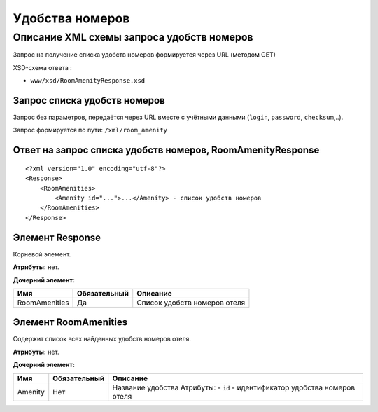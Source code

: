 Удобства номеров
################

Описание XML схемы запроса удобств номеров
==========================================

Запрос на получение списка удобств номеров формируется через URL (методом GET)

XSD-схема ответа :

-  ``www/xsd/RoomAmenityResponse.xsd``

Запрос списка удобств номеров
-----------------------------

Запрос без параметров, передаётся через URL вместе с учётными данными (``login``, ``password``, ``checksum``,..).

Запрос формируется по пути: ``/xml/room_amenity``

Ответ на запрос списка удобств номеров, RoomAmenityResponse
-----------------------------------------------------------

::

    <?xml version="1.0" encoding="utf-8"?>
    <Response>
        <RoomAmenities>
            <Amenity id="...">...</Amenity> - список удобств номеров
        </RoomAmenities>
    </Response>

Элемент Response
----------------

Корневой элемент.

**Атрибуты:** нет.

**Дочерний элемент:**

+---------------+--------------+------------------------------+
| Имя           | Обязательный | Описание                     |
+===============+==============+==============================+
| RoomAmenities | Да           | Список удобств номеров отеля |
+---------------+--------------+------------------------------+

Элемент RoomAmenities
---------------------

Содержит список всех найденных удобств номеров отеля.

**Атрибуты:** нет.

**Дочерний элемент:**

+---------+--------------+-----------------------------------------------------------------------------+
| Имя     | Обязательный | Описание                                                                    |
+=========+==============+=============================================================================+
| Amenity | Нет          | Название удобства Атрибуты: - ``id`` - идентификатор удобства номеров отеля |
+---------+--------------+-----------------------------------------------------------------------------+

